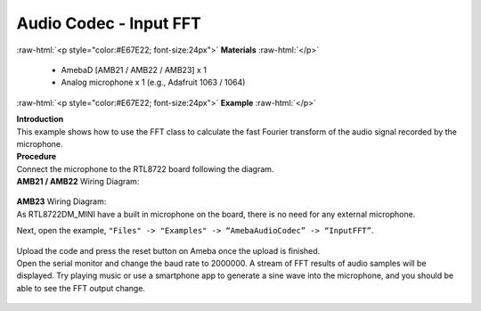##########################################################################
Audio Codec - Input FFT
##########################################################################

.. role:: raw-html(raw)
   :format: html

:raw-html:`<p style="color:#E67E22; font-size:24px">`
**Materials**
:raw-html:`</p>`

   - AmebaD [AMB21 / AMB22 / AMB23] x 1
   - Analog microphone x 1 (e.g., Adafruit 1063 / 1064)

:raw-html:`<p style="color:#E67E22; font-size:24px">`
**Example**
:raw-html:`</p>`

| **Introduction**
| This example shows how to use the FFT class to calculate the fast
  Fourier transform of the audio signal recorded by the microphone.

| **Procedure**
| Connect the microphone to the RTL8722 board following the diagram.

| **AMB21 / AMB22** Wiring Diagram:
   
   |1|

| **AMB23** Wiring Diagram:
| As RTL8722DM_MINI have a built in microphone on the board, there 
  is no need for any external microphone.

Next, open the example, ``"Files" -> "Examples" -> “AmebaAudioCodec” ->
“InputFFT”``.

   |2|

| Upload the code and press the reset button on Ameba once the upload is
  finished.
| Open the serial monitor and change the baud rate to 2000000. A stream of
  FFT results of audio samples will be displayed. Try playing music or use
  a smartphone app to generate a sine wave into the microphone, and you
  should be able to see the FFT output change.
  
  |3|


.. |1| image:: /ambd_arduino/media/Audio_Codec_InputFFT/image1.png
   :width: 467
   :height: 466
   :scale: 100 %
.. |2| image:: /ambd_arduino/media/Audio_Codec_InputFFT/image2.png
   :width: 608
   :height: 830
   :scale: 100 %
.. |3| image:: /ambd_arduino/media/Audio_Codec_InputFFT/image3.png
   :width: 1206
   :height: 578
   :scale: 50 %